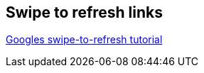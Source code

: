 == Swipe to refresh links

https://developer.android.com/training/swipe/index.html[Googles swipe-to-refresh tutorial]

